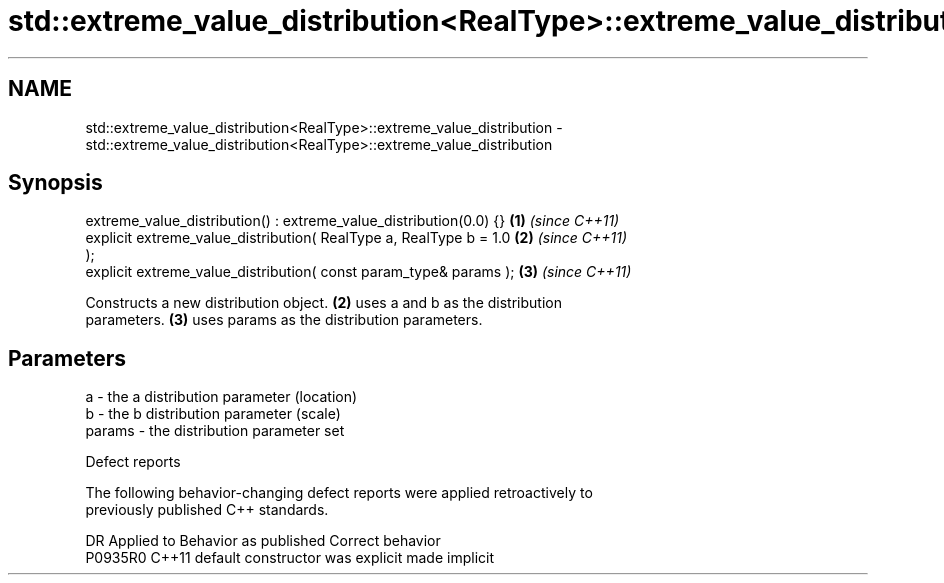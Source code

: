 .TH std::extreme_value_distribution<RealType>::extreme_value_distribution 3 "2019.08.27" "http://cppreference.com" "C++ Standard Libary"
.SH NAME
std::extreme_value_distribution<RealType>::extreme_value_distribution \- std::extreme_value_distribution<RealType>::extreme_value_distribution

.SH Synopsis
   extreme_value_distribution() : extreme_value_distribution(0.0) {}  \fB(1)\fP \fI(since C++11)\fP
   explicit extreme_value_distribution( RealType a, RealType b = 1.0  \fB(2)\fP \fI(since C++11)\fP
   );
   explicit extreme_value_distribution( const param_type& params );   \fB(3)\fP \fI(since C++11)\fP

   Constructs a new distribution object. \fB(2)\fP uses a and b as the distribution
   parameters. \fB(3)\fP uses params as the distribution parameters.

.SH Parameters

   a      - the a distribution parameter (location)
   b      - the b distribution parameter (scale)
   params - the distribution parameter set

  Defect reports

   The following behavior-changing defect reports were applied retroactively to
   previously published C++ standards.

     DR    Applied to      Behavior as published       Correct behavior
   P0935R0 C++11      default constructor was explicit made implicit
